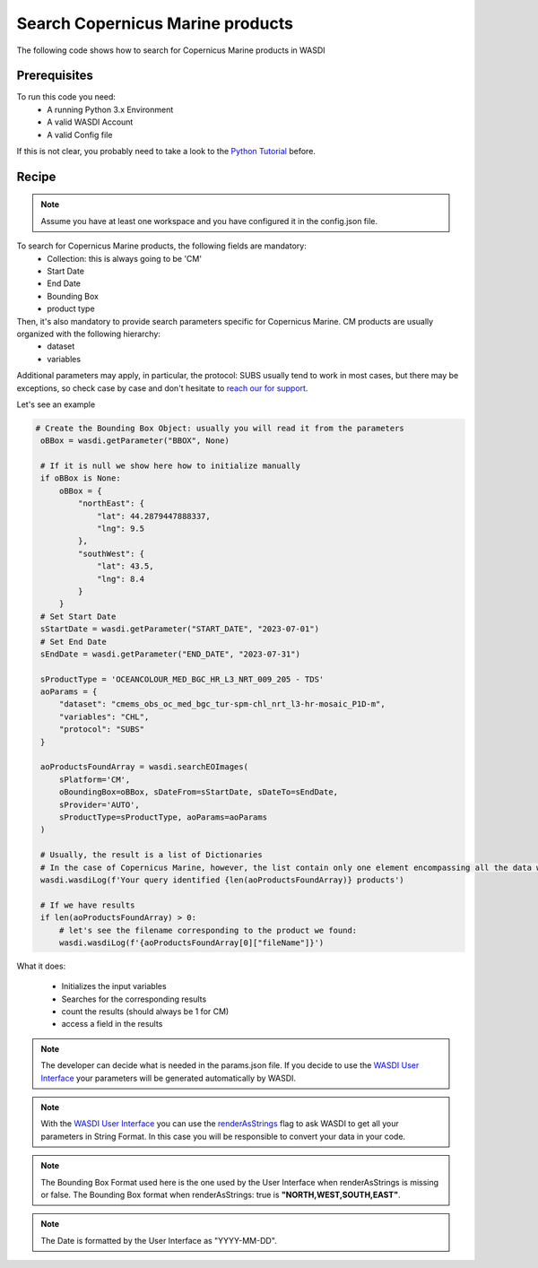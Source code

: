 .. TestReadTheDocs documentation master file, created by
   sphinx-quickstart on Mon Apr 19 16:00:28 2021.
   You can adapt this file completely to your liking, but it should at least
   contain the root `toctree` directive.
.. _SearchS1Images


Search Copernicus Marine products
=========================================
The following code shows how to search for Copernicus Marine products in WASDI


Prerequisites
------------------------------------------

To run this code you need:
 - A running Python 3.x Environment
 - A valid WASDI Account
 - A valid Config file
 
If this is not clear, you probably need to take a look to the `Python Tutorial <https://wasdi.readthedocs.io/en/latest/ProgrammingTutorials/PythonTutorial.html>`_ before.


Recipe 
------------------------------------------

.. note::
   Assume you have at least one workspace and you have configured it in the config.json file.

To search for Copernicus Marine products, the following fields are mandatory:
 - Collection: this is always going to be 'CM'
 - Start Date
 - End Date
 - Bounding Box
 - product type

Then, it's also mandatory to provide search parameters specific for Copernicus Marine. CM products are usually organized with the following hierarchy:
 - dataset
 - variables

Additional parameters may apply, in particular, the protocol: SUBS usually tend to work in most cases, but there may be exceptions, so check case by case and don't hesitate to `reach our for support <https://discord.gg/JYuNhPaZbE>`_.

Let's see an example

.. code-block:: python

   # Create the Bounding Box Object: usually you will read it from the parameters
    oBBox = wasdi.getParameter("BBOX", None)

    # If it is null we show here how to initialize manually
    if oBBox is None:
        oBBox = {
            "northEast": {
                "lat": 44.2879447888337,
                "lng": 9.5
            },
            "southWest": {
                "lat": 43.5,
                "lng": 8.4
            }
        }
    # Set Start Date
    sStartDate = wasdi.getParameter("START_DATE", "2023-07-01")
    # Set End Date
    sEndDate = wasdi.getParameter("END_DATE", "2023-07-31")

    sProductType = 'OCEANCOLOUR_MED_BGC_HR_L3_NRT_009_205 - TDS'
    aoParams = {
        "dataset": "cmems_obs_oc_med_bgc_tur-spm-chl_nrt_l3-hr-mosaic_P1D-m",
        "variables": "CHL",
        "protocol": "SUBS"
    }

    aoProductsFoundArray = wasdi.searchEOImages(
        sPlatform='CM',
        oBoundingBox=oBBox, sDateFrom=sStartDate, sDateTo=sEndDate,
        sProvider='AUTO',
        sProductType=sProductType, aoParams=aoParams
    )

    # Usually, the result is a list of Dictionaries
    # In the case of Copernicus Marine, however, the list contain only one element encompassing all the data we required:
    wasdi.wasdiLog(f'Your query identified {len(aoProductsFoundArray)} products')

    # If we have results
    if len(aoProductsFoundArray) > 0:
        # let's see the filename corresponding to the product we found:
        wasdi.wasdiLog(f'{aoProductsFoundArray[0]["fileName"]}')



What it does:

 - Initializes the input variables
 - Searches for the corresponding results
 - count the results (should always be 1 for CM)
 - access a field in the results

.. note::
   The developer can decide what is needed in the params.json file. If you decide to use the `WASDI User Interface <https://wasdi.readthedocs.io/en/latest/ProgrammingTutorials/UITutorial.html>`_ your parameters will be generated automatically by WASDI.

.. note::
   With the  `WASDI User Interface <https://wasdi.readthedocs.io/en/latest/ProgrammingTutorials/UITutorial.html>`_ you can use the `renderAsStrings <https://wasdi.readthedocs.io/en/latest/ProgrammingTutorials/UITutorial.html#render-as-string>`_ flag to ask WASDI to get all your parameters in String Format. In this case you will be responsible to convert your data in your code.

.. note::
   The Bounding Box Format used here is the one used by the User Interface when renderAsStrings is missing or false. The Bounding Box format when renderAsStrings: true is **"NORTH,WEST,SOUTH,EAST"**.

.. note::
   The Date is formatted by the User Interface as "YYYY-MM-DD".
